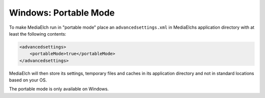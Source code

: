======================
Windows: Portable Mode
======================

To make MediaElch run in "portable mode" place an ``advancedsettings.xml`` in MediaElchs application directory with at least the following contents: 

.. code-block:: xml

    <advancedsettings>
        <portableMode>true</portableMode>
    </advancedsettings>


MediaElch will then store its settings, temporary files and caches in its application directory and not in standard locations based on your OS.

The portable mode is only available on Windows.
